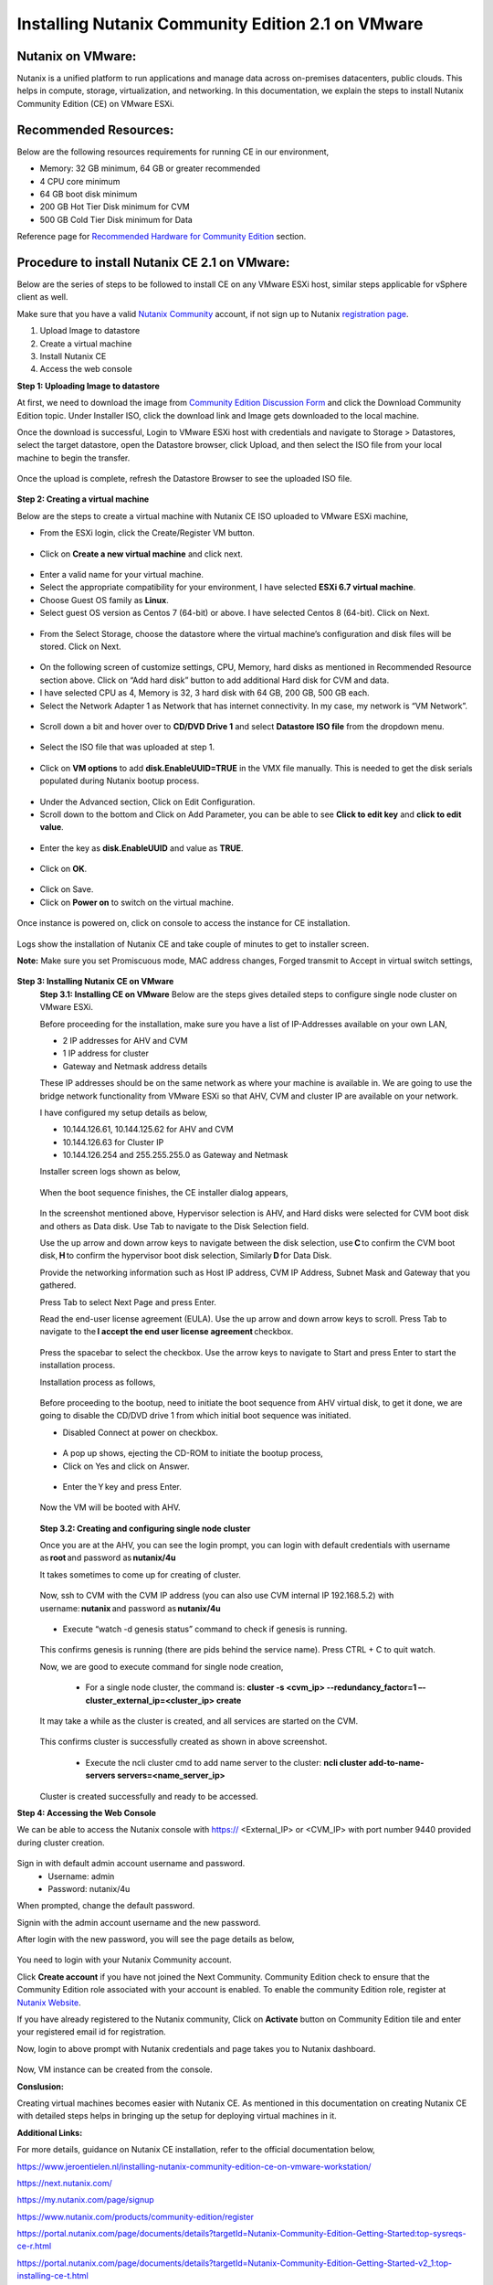 Installing Nutanix Community Edition 2.1 on VMware 
==========================================================================

Nutanix on VMware: 
***************
Nutanix is a unified platform to run applications and manage data across on-premises datacenters, public clouds. This helps in compute, storage, virtualization, and networking. In this documentation, we explain the steps to install Nutanix Community Edition (CE) on VMware ESXi.

Recommended Resources: 
***************
Below are the following resources requirements for running CE in our environment,

* Memory: 32 GB minimum, 64 GB or greater recommended  
* 4 CPU core minimum 
* 64 GB boot disk minimum 
* 200 GB Hot Tier Disk minimum for CVM 
* 500 GB Cold Tier Disk minimum for Data 

Reference page for `Recommended Hardware for Community Edition <https://portal.nutanix.com/page/documents/details?targetId=Nutanix-Community-Edition-Getting-Started-v2_1:top-sysreqs-ce-r.html>`__ section.  

Procedure to install Nutanix CE 2.1 on VMware: 
***************
Below are the series of steps to be followed to install CE on any VMware ESXi host, similar steps applicable for vSphere client as well. 

Make sure that you have a valid `Nutanix Community <https://next.nutanix.com/>`__ account, if not sign up to Nutanix `registration page <https://my.nutanix.com/page/signup>`__.  

1. Upload Image to datastore 
2. Create a virtual machine 
3. Install Nutanix CE 
4. Access the web console

**Step 1: Uploading Image to datastore**

At first, we need to download the image from `Community Edition Discussion Form <https://next.nutanix.com/discussion-forum-14>`__ and click the Download Community Edition topic. Under Installer ISO, click the download link and Image gets downloaded to the local machine. 

Once the download is successful, Login to VMware ESXi host with credentials and navigate to Storage > Datastores, select the target datastore, open the Datastore browser, click Upload, and then select the ISO file from your local machine to begin the transfer.

.. figure:: Assets/vmware_login_page.jpg

.. figure:: Assets/image_upload.jpg  

Once the upload is complete, refresh the Datastore Browser to see the uploaded ISO file. 

.. figure:: Assets/ce_image_upload_success.jpg  


**Step 2: Creating a virtual machine**

Below are the steps to create a virtual machine with Nutanix CE ISO uploaded to VMware ESXi machine, 

* From the ESXi login, click the Create/Register VM button.

.. figure:: Assets/create-register-vm.jpg  

* Click on **Create a new virtual machine** and click next.

.. figure:: Assets/create-vm.jpg  

* Enter a valid name for your virtual machine. 
* Select the appropriate compatibility for your environment, I have selected **ESXi 6.7 virtual machine**. 
* Choose Guest OS family as **Linux**. 
* Select guest OS version as Centos 7 (64-bit) or above. I have selected Centos 8 (64-bit). Click on Next. 

.. figure:: Assets/vm-creation-guest-os.jpg  

* From the Select Storage, choose the datastore where the virtual machine’s configuration and disk files will be stored. Click on Next. 

.. figure:: Assets/vm-creation-storage-selection.jpg  

* On the following screen of customize settings, CPU, Memory, hard disks as mentioned in Recommended Resource section above. Click on “Add hard disk” button to add additional Hard disk for CVM and data.
* I have selected CPU as 4, Memory is 32, 3 hard disk with 64 GB, 200 GB, 500 GB each. 
* Select the Network Adapter 1 as Network that has internet connectivity. In my case, my network is “VM Network”.

.. figure:: Assets/vm-creation-customize-settings-1.jpg  

* Scroll down a bit and hover over to **CD/DVD Drive 1** and select **Datastore ISO file** from the dropdown menu. 

.. figure:: Assets/vm-creation-cd-dvd-selection.jpg

* Select the ISO file that was uploaded at step 1. 

.. figure:: Assets/vm-creation-image-selection.jpg

.. figure:: Assets/vm-creation-image-uploaded.jpg

* Click on **VM options** to add **disk.EnableUUID=TRUE** in the VMX file manually. This is needed to get the disk serials populated during Nutanix bootup process. 

.. figure:: Assets/vm-creation-customize-settings-vmoptions.jpg


.. figure:: Assets/vm-creation-vm-edit-configs.jpg

* Under the Advanced section, Click on Edit Configuration.
* Scroll down to the bottom and Click on Add Parameter, you can be able to see **Click to edit key** and **click to edit value**. 

.. figure:: Assets/vm-creation-vm-option-app-parameters-2.jpg

* Enter the key as **disk.EnableUUID** and value as **TRUE**. 

.. figure:: Assets/vm-creation-vm-option-app-parameters-key-value.jpg

* Click on **OK**.

.. figure:: Assets/vm-creation-save-configs.jpg

* Click on Save.  
* Click on **Power on** to switch on the virtual machine. 

.. figure:: Assets/vm-creation-power-on.jpg

Once instance is powered on, click on console to access the instance for CE installation. 

.. figure:: Assets/vm-creation-console-access.jpg

Logs show the installation of Nutanix CE and take couple of minutes to get to installer screen. 

**Note:** Make sure you set Promiscuous mode, MAC address changes, Forged transmit to Accept in virtual switch settings, 

.. figure:: Assets/virtual_switch_config_promiscuous_mode.jpg


**Step 3: Installing Nutanix CE on VMware**
    **Step 3.1: Installing CE on VMware**
    Below are the steps gives detailed steps to configure single node cluster on VMware ESXi. 
    
    Before proceeding for the installation, make sure you have a list of IP-Addresses available on your own LAN, 

    * 2 IP addresses for AHV and CVM
    * 1 IP address for cluster 
    * Gateway and Netmask address details 

    These IP addresses should be on the same network as where your machine is available in. We are going to use the bridge network functionality from VMware ESXi so that AHV, CVM and cluster IP are available on your network.

    I have configured my setup details as below,

    * 10.144.126.61, 10.144.125.62 for AHV and CVM 
    * 10.144.126.63 for Cluster IP 
    * 10.144.126.254 and 255.255.255.0 as Gateway and Netmask 

    Installer screen logs shown as below, 

    .. figure:: Assets/ce-install.jpg
    
    When the boot sequence finishes, the CE installer dialog appears,

    .. figure:: Assets/ce-install-dialog.jpg

    In the screenshot mentioned above, Hypervisor selection is AHV, and Hard disks were selected for CVM boot disk and others as Data disk. Use Tab to navigate to the Disk Selection field.  
    
    Use the up arrow and down arrow keys to navigate between the disk selection, use **C** to confirm the CVM boot disk, **H** to confirm the hypervisor boot disk selection, Similarly **D** for Data Disk. 
    
    Provide the networking information such as Host IP address, CVM IP Address, Subnet Mask and Gateway that you gathered. 
    
    Press Tab to select Next Page and press Enter. 

    Read the end-user license agreement (EULA). Use the up arrow and down arrow keys to scroll. Press Tab to navigate to the **I accept the end user license agreement** checkbox.

    .. figure:: Assets/eula-license-aggrement.jpg

    Press the spacebar to select the checkbox. Use the arrow keys to navigate to Start and press Enter to start the installation process. 

    Installation process as follows, 

    .. figure:: Assets/ce-install-process-1.jpg

    .. figure:: Assets/ce-install-process-2.jpg

    .. figure:: Assets/ce-install-process-3.jpg
    
    Before proceeding to the bootup, need to initiate the boot sequence from AHV virtual disk, to get it done, we are going to disable the CD/DVD drive 1 from which initial boot sequence was initiated. 

    * Disabled Connect at power on checkbox. 
    
    .. figure:: Assets/ce-install-disable-power-on.jpg
    
    * A pop up shows, ejecting the CD-ROM to initiate the bootup process, 

    * Click on Yes and click on Answer. 

    .. figure:: Assets/ce-install-dialog-answer.jpg

    * Enter the Y key and press Enter. 

    .. figure:: Assets/ce-install-enable-y.jpg
    
    Now the VM will be booted with AHV. 

    .. figure:: Assets/nutanix_ce_install.jpg

    **Step 3.2: Creating and configuring single node cluster**

    Once you are at the AHV, you can see the login prompt, you can login with default credentials with username as **root** and password as **nutanix/4u** 

    It takes sometimes to come up for creating of cluster. 

    .. figure:: Assets/cluster-creation-login.jpg

    Now, ssh to CVM with the CVM IP address (you can also use CVM internal IP 192.168.5.2) with username: **nutanix** and password as **nutanix/4u**

    .. figure:: Assets/cluster-creation-process-1.jpg
    
    * Execute “watch -d genesis status” command to check if genesis is running. 
    
    .. figure:: Assets/cluster-creation-genesis-status.jpg

    This confirms genesis is running (there are pids behind the service name). Press CTRL + C to quit watch. 

    Now, we are good to execute command for single node creation, 

        * For a single node cluster, the command is: **cluster -s <cvm_ip> --redundancy_factor=1 –-cluster_external_ip=<cluster_ip> create**

    It may take a while as the cluster is created, and all services are started on the CVM.

    .. figure:: Assets/cluster-creation-cluster-cmd.jpg

    .. figure:: Assets/cluster-creation-cluster-success.jpg

    This confirms cluster is successfully created as shown in above screenshot. 

        * Execute the ncli cluster cmd to add name server to the cluster: **ncli cluster add-to-name-servers servers=<name_server_ip>**

    .. figure:: Assets/cluster-creation-name-server.jpg

    Cluster is created successfully and ready to be accessed.

**Step 4: Accessing the Web Console**

We can be able to access the Nutanix console with https:// <External_IP> or <CVM_IP> with port number 9440 provided during cluster creation. 

.. figure:: Assets/cluster-access.jpg

Sign in with default admin account username and password. 
    * Username: admin 
    * Password: nutanix/4u 

When prompted, change the default password. 

Signin with the admin account username and the new password. 

After login with the new password, you will see the page details as below, 

.. figure:: Assets/cluster-access-next-credentials.jpg

You need to login with your Nutanix Community account.  

Click **Create account** if you have not joined the Next Community. Community Edition check to ensure that the Community Edition role associated with your account is enabled. To enable the community Edition role, register at `Nutanix Website <https://www.nutanix.com/products/register>`__. 

If you have already registered to the Nutanix community, Click on **Activate** button on Community Edition tile and enter your registered email id for registration. 

Now, login to above prompt with Nutanix credentials and page takes you to Nutanix dashboard.

.. figure:: Assets/nutanix_on_vmware_dashboard.jpg

.. figure:: Assets/nutanix_console_login.jpg

Now, VM instance can be created from the console. 

**Conslusion:**

Creating virtual machines becomes easier with Nutanix CE. As mentioned in this documentation on creating Nutanix CE with detailed steps helps in bringing up the setup for deploying virtual machines in it. 

**Additional Links:**

For more details, guidance on Nutanix CE installation, refer to the official documentation below,

https://www.jeroentielen.nl/installing-nutanix-community-edition-ce-on-vmware-workstation/

https://next.nutanix.com/ 

https://my.nutanix.com/page/signup 

https://www.nutanix.com/products/community-edition/register 

https://portal.nutanix.com/page/documents/details?targetId=Nutanix-Community-Edition-Getting-Started:top-sysreqs-ce-r.html 

https://portal.nutanix.com/page/documents/details?targetId=Nutanix-Community-Edition-Getting-Started-v2_1:top-installing-ce-t.html 

https://portal.nutanix.com/page/documents/details?targetId=Nutanix-Community-Edition-Getting-Started-v2_1:top-cluster-creating-ce-c.html 

    

    






    